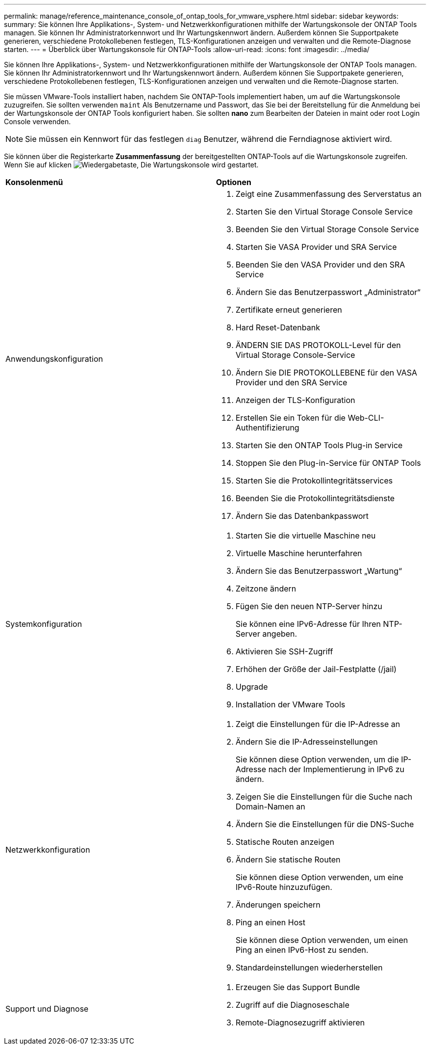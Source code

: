---
permalink: manage/reference_maintenance_console_of_ontap_tools_for_vmware_vsphere.html 
sidebar: sidebar 
keywords:  
summary: Sie können Ihre Applikations-, System- und Netzwerkkonfigurationen mithilfe der Wartungskonsole der ONTAP Tools managen. Sie können Ihr Administratorkennwort und Ihr Wartungskennwort ändern. Außerdem können Sie Supportpakete generieren, verschiedene Protokollebenen festlegen, TLS-Konfigurationen anzeigen und verwalten und die Remote-Diagnose starten. 
---
= Überblick über Wartungskonsole für ONTAP-Tools
:allow-uri-read: 
:icons: font
:imagesdir: ../media/


[role="lead"]
Sie können Ihre Applikations-, System- und Netzwerkkonfigurationen mithilfe der Wartungskonsole der ONTAP Tools managen. Sie können Ihr Administratorkennwort und Ihr Wartungskennwort ändern. Außerdem können Sie Supportpakete generieren, verschiedene Protokollebenen festlegen, TLS-Konfigurationen anzeigen und verwalten und die Remote-Diagnose starten.

Sie müssen VMware-Tools installiert haben, nachdem Sie ONTAP-Tools implementiert haben, um auf die Wartungskonsole zuzugreifen. Sie sollten verwenden `maint` Als Benutzername und Passwort, das Sie bei der Bereitstellung für die Anmeldung bei der Wartungskonsole der ONTAP Tools konfiguriert haben. Sie sollten *nano* zum Bearbeiten der Dateien in maint oder root Login Console verwenden.


NOTE: Sie müssen ein Kennwort für das festlegen `diag` Benutzer, während die Ferndiagnose aktiviert wird.

Sie können über die Registerkarte *Zusammenfassung* der bereitgestellten ONTAP-Tools auf die Wartungskonsole zugreifen. Wenn Sie auf klicken  image:../media/launch_maintenance_console.gif["Wiedergabetaste"], Die Wartungskonsole wird gestartet.

|===


| *Konsolenmenü* | *Optionen* 


 a| 
Anwendungskonfiguration
 a| 
. Zeigt eine Zusammenfassung des Serverstatus an
. Starten Sie den Virtual Storage Console Service
. Beenden Sie den Virtual Storage Console Service
. Starten Sie VASA Provider und SRA Service
. Beenden Sie den VASA Provider und den SRA Service
. Ändern Sie das Benutzerpasswort „Administrator“
. Zertifikate erneut generieren
. Hard Reset-Datenbank
. ÄNDERN SIE DAS PROTOKOLL-Level für den Virtual Storage Console-Service
. Ändern Sie DIE PROTOKOLLEBENE für den VASA Provider und den SRA Service
. Anzeigen der TLS-Konfiguration
. Erstellen Sie ein Token für die Web-CLI-Authentifizierung
. Starten Sie den ONTAP Tools Plug-in Service
. Stoppen Sie den Plug-in-Service für ONTAP Tools
. Starten Sie die Protokollintegritätsservices
. Beenden Sie die Protokollintegritätsdienste
. Ändern Sie das Datenbankpasswort




 a| 
Systemkonfiguration
 a| 
. Starten Sie die virtuelle Maschine neu
. Virtuelle Maschine herunterfahren
. Ändern Sie das Benutzerpasswort „Wartung“
. Zeitzone ändern
. Fügen Sie den neuen NTP-Server hinzu
+
Sie können eine IPv6-Adresse für Ihren NTP-Server angeben.

. Aktivieren Sie SSH-Zugriff
. Erhöhen der Größe der Jail-Festplatte (/jail)
. Upgrade
. Installation der VMware Tools




 a| 
Netzwerkkonfiguration
 a| 
. Zeigt die Einstellungen für die IP-Adresse an
. Ändern Sie die IP-Adresseinstellungen
+
Sie können diese Option verwenden, um die IP-Adresse nach der Implementierung in IPv6 zu ändern.

. Zeigen Sie die Einstellungen für die Suche nach Domain-Namen an
. Ändern Sie die Einstellungen für die DNS-Suche
. Statische Routen anzeigen
. Ändern Sie statische Routen
+
Sie können diese Option verwenden, um eine IPv6-Route hinzuzufügen.

. Änderungen speichern
. Ping an einen Host
+
Sie können diese Option verwenden, um einen Ping an einen IPv6-Host zu senden.

. Standardeinstellungen wiederherstellen




 a| 
Support und Diagnose
 a| 
. Erzeugen Sie das Support Bundle
. Zugriff auf die Diagnoseschale
. Remote-Diagnosezugriff aktivieren


|===